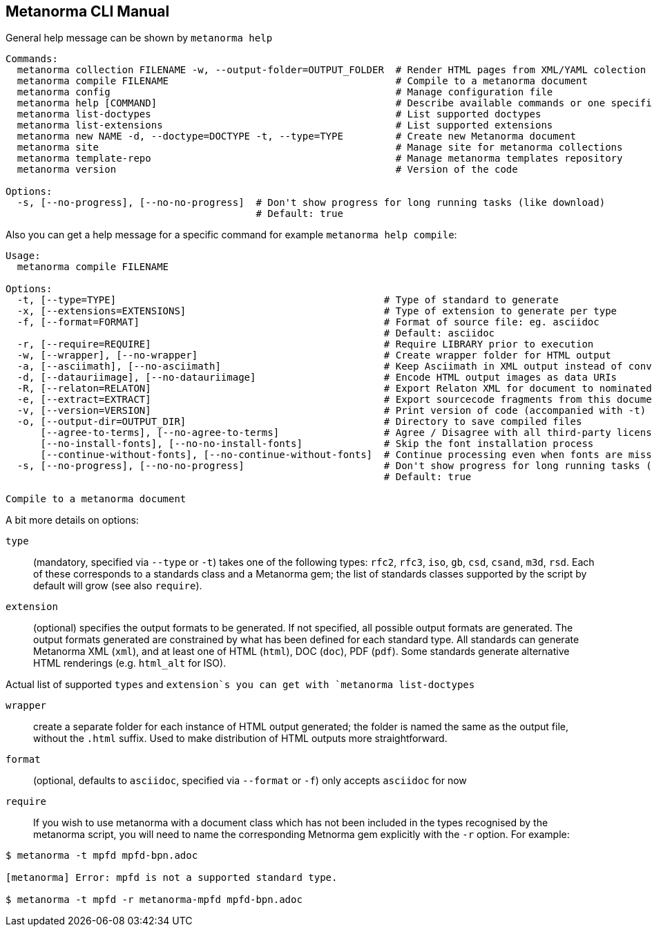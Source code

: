 == Metanorma CLI Manual

General help message can be shown by `metanorma help`

[source,sh]
----
Commands:
  metanorma collection FILENAME -w, --output-folder=OUTPUT_FOLDER  # Render HTML pages from XML/YAML colection
  metanorma compile FILENAME                                       # Compile to a metanorma document
  metanorma config                                                 # Manage configuration file
  metanorma help [COMMAND]                                         # Describe available commands or one specific command
  metanorma list-doctypes                                          # List supported doctypes
  metanorma list-extensions                                        # List supported extensions
  metanorma new NAME -d, --doctype=DOCTYPE -t, --type=TYPE         # Create new Metanorma document
  metanorma site                                                   # Manage site for metanorma collections
  metanorma template-repo                                          # Manage metanorma templates repository
  metanorma version                                                # Version of the code

Options:
  -s, [--no-progress], [--no-no-progress]  # Don't show progress for long running tasks (like download)
                                           # Default: true
----

Also you can get a help message for a specific command for example `metanorma help compile`:

[source,sh]
----
Usage:
  metanorma compile FILENAME

Options:
  -t, [--type=TYPE]                                              # Type of standard to generate
  -x, [--extensions=EXTENSIONS]                                  # Type of extension to generate per type
  -f, [--format=FORMAT]                                          # Format of source file: eg. asciidoc
                                                                 # Default: asciidoc
  -r, [--require=REQUIRE]                                        # Require LIBRARY prior to execution
  -w, [--wrapper], [--no-wrapper]                                # Create wrapper folder for HTML output
  -a, [--asciimath], [--no-asciimath]                            # Keep Asciimath in XML output instead of converting it to MathM
  -d, [--datauriimage], [--no-datauriimage]                      # Encode HTML output images as data URIs
  -R, [--relaton=RELATON]                                        # Export Relaton XML for document to nominated filename
  -e, [--extract=EXTRACT]                                        # Export sourcecode fragments from this document to nominated directory
  -v, [--version=VERSION]                                        # Print version of code (accompanied with -t)
  -o, [--output-dir=OUTPUT_DIR]                                  # Directory to save compiled files
      [--agree-to-terms], [--no-agree-to-terms]                  # Agree / Disagree with all third-party licensing terms presented (WARNING: do know what you are agreeing with!)
      [--no-install-fonts], [--no-no-install-fonts]              # Skip the font installation process
      [--continue-without-fonts], [--no-continue-without-fonts]  # Continue processing even when fonts are missing
  -s, [--no-progress], [--no-no-progress]                        # Don't show progress for long running tasks (like download)
                                                                 # Default: true

Compile to a metanorma document
----

A bit more details on options:

`type`:: (mandatory, specified via `--type` or `-t`) takes one of the following types:
`rfc2`, `rfc3`, `iso`, `gb`, `csd`, `csand`, `m3d`, `rsd`. Each of these corresponds to a
standards class and a Metanorma gem; the list of standards classes supported by the script
by default will grow (see also `require`).

`extension`:: (optional) specifies the output formats to be generated. If not specified,
all possible output formats are generated. The output formats generated are constrained by
what has been defined for each standard type. All standards can generate Metanorma XML (`xml`),
and at least one of HTML (`html`), DOC (`doc`), PDF (`pdf`). Some standards generate alternative
HTML renderings (e.g. `html_alt` for ISO).

Actual list of supported `types` and `extension`s you can get with `metanorma list-doctypes`

`wrapper`:: create a separate folder for each instance of HTML output generated; the folder is named
the same as the output file, without the `.html` suffix. Used to make distribution of HTML outputs
more straightforward.

`format`:: (optional, defaults to `asciidoc`, specified via `--format` or `-f`) only accepts `asciidoc` for now

`require`:: If you wish to use metanorma with a document class which has not been included in the types recognised
by the metanorma script, you will need to name the corresponding Metnorma gem explicitly with the `-r`
option. For example:

[source,sh]
----
$ metanorma -t mpfd mpfd-bpn.adoc

[metanorma] Error: mpfd is not a supported standard type.

$ metanorma -t mpfd -r metanorma-mpfd mpfd-bpn.adoc
----

